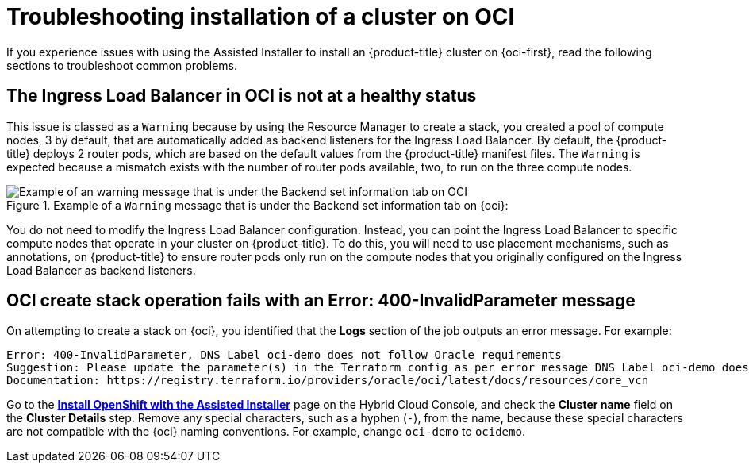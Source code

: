 // Module included in the following assemblies:
//
// * installing/installing_oci/installing-oci-assisted-installer.adoc [Using the Assisted Installer to install a cluster on OCI]

:_mod-docs-content-type: PROCEDURE
[id="installing-troubleshooting-assisted-installer-oci_{context}"]
= Troubleshooting installation of a cluster on OCI

If you experience issues with using the Assisted Installer to install an {product-title} cluster on {oci-first}, read the following sections to troubleshoot common problems.

[discrete]
== The Ingress Load Balancer in OCI is not at a healthy status

This issue is classed as a `Warning` because by using the Resource Manager to create a stack, you created a pool of compute nodes, 3 by default, that are automatically added as backend listeners for the Ingress Load Balancer. By default, the {product-title} deploys 2 router pods, which are based on the default values from the {product-title} manifest files. The `Warning` is expected because a mismatch exists with the number of router pods available, two, to run on the three compute nodes. 

.Example of a `Warning` message that is under the Backend set information tab on {oci}: 
image::ingress_load_balancer_warning_message.png[Example of an warning message that is under the Backend set information tab on OCI]

You do not need to modify the Ingress Load Balancer configuration. Instead, you can point the Ingress Load Balancer to specific compute nodes that operate in your cluster on {product-title}. To do this, you will need to use placement mechanisms, such as annotations, on {product-title} to ensure router pods only run on the compute nodes that you originally configured on the Ingress Load Balancer as backend listeners. 

[discrete]
== OCI create stack operation fails with an Error: 400-InvalidParameter message

On attempting to create a stack on {oci}, you identified that the **Logs** section of the job outputs an error message. For example:

[source,terminal]
----
Error: 400-InvalidParameter, DNS Label oci-demo does not follow Oracle requirements
Suggestion: Please update the parameter(s) in the Terraform config as per error message DNS Label oci-demo does not follow Oracle requirements
Documentation: https://registry.terraform.io/providers/oracle/oci/latest/docs/resources/core_vcn
----

Go to the https://console.redhat.com/openshift/assisted-installer/clusters/~new[**Install OpenShift with the Assisted Installer**] page on the Hybrid Cloud Console, and check the **Cluster name** field on the  **Cluster Details** step. Remove any special characters, such as a hyphen (`-`),  from the name, because these special characters are not compatible with the {oci} naming conventions.  For example, change `oci-demo` to `ocidemo`. 
